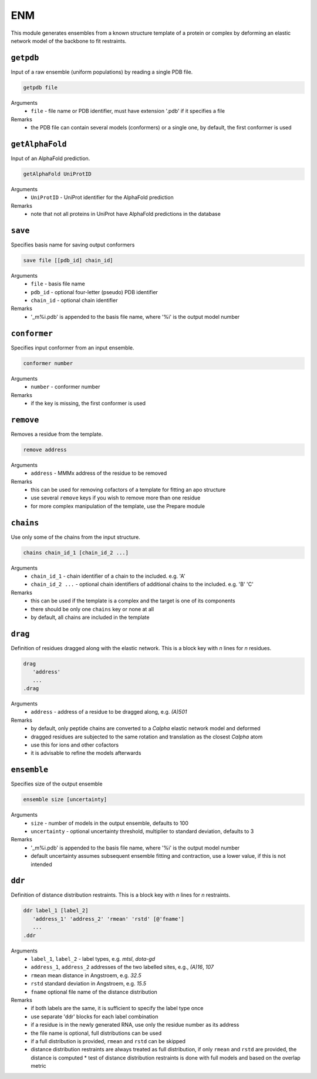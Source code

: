 .. _enm:

ENM
==========================

This module generates ensembles from a known structure template of a protein or complex by deforming an elastic network model of the backbone to fit restraints.

``getpdb``
---------------------------------

Input of a raw ensemble (uniform populations) by reading a single PDB file. 

.. code-block:: matlab

    getpdb file

Arguments
    *   ``file`` - file name or PDB identifier, must have extension '.pdb' if it specifies a file
Remarks
    *   the PDB file can contain several models (conformers) or a single one, by default, the first conformer is used
	
``getAlphaFold``
---------------------------------

Input of an AlphaFold prediction. 

.. code-block:: matlab

    getAlphaFold UniProtID

Arguments
    *   ``UniProtID`` - UniProt identifier for the AlphaFold prediction
Remarks
    *   note that not all proteins in UniProt have AlphaFold predictions in the database
	
``save``
---------------------------------

Specifies basis name for saving output conformers 

.. code-block:: matlab

    save file [[pdb_id] chain_id]

Arguments
    *   ``file`` - basis file name 
    *   ``pdb_id`` - optional four-letter (pseudo) PDB identifier
    *   ``chain_id`` - optional chain identifier
Remarks
    *   '_m%i.pdb' is appended to the basis file name, where '%i' is the output model number
	
``conformer``
---------------------------------

Specifies input conformer from an input ensemble. 

.. code-block:: matlab

    conformer number

Arguments
    *   ``number`` - conformer number
Remarks
    *   if the key is missing, the first conformer is used
	
``remove``
---------------------------------

Removes a residue from the template. 

.. code-block:: matlab

    remove address

Arguments
    *   ``address`` - MMMx address of the residue to be removed
Remarks
    *   this can be used for removing cofactors of a template for fitting an apo structure
    *   use several ``remove`` keys if you wish to remove more than one residue
    *   for more complex manipulation of the template, use the Prepare module	
	
``chains``
---------------------------------

Use only some of the chains from the input structure. 

.. code-block:: matlab

    chains chain_id_1 [chain_id_2 ...]

Arguments
    *   ``chain_id_1`` - chain identifier of a chain to the included. e.g. 'A'
    *   ``chain_id_2 ...`` - optional chain identifiers of additional chains to the included. e.g. 'B' 'C'
Remarks
    *   this can be used if the template is a complex and the target is one of its components 
    *   there should be only one ``chains`` key or none at all
    *   by default, all chains are included in the template
	
``drag``
---------------------------------

Definition of residues dragged along with the elastic network. This is a block key with `n` lines for `n` residues. 

.. code-block:: matlab

    drag
       'address'
       ...
    .drag

Arguments
    *   ``address`` - address of a residue to be dragged along, e.g. `(A)501`
Remarks
    *   by default, only peptide chains are converted to a `C\alpha` elastic network model and deformed
    *   dragged residues are subjected to the same rotation and translation as the closest `C\alpha` atom  
    *   use this for ions and other cofactors
    *   it is advisable to refine the models afterwards

``ensemble``
---------------------------------

Specifies size of the output ensemble

.. code-block:: matlab

    ensemble size [uncertainty]

Arguments
    *   ``size`` - number of models in the output ensemble, defaults to 100
    *   ``uncertainty`` - optional uncertainty threshold, multiplier to standard deviation, defaults to 3
Remarks
    *   '_m%i.pdb' is appended to the basis file name, where '%i' is the output model number
    *   default uncertainty assumes subsequent ensemble fitting and contraction, use a lower value, if this is not intended
	
``ddr``
---------------------------------

Definition of distance distribution restraints. This is a block key with `n` lines for `n` restraints. 

.. code-block:: matlab

    ddr label_1 [label_2]
       'address_1' 'address_2' 'rmean' 'rstd' [@'fname']
       ...
    .ddr

Arguments
    *   ``label_1``, ``label_2`` - label types, e.g. `mtsl`, `dota-gd`
    *   ``address_1``, ``address_2`` addresses of the two labelled sites, e.g., `(A)16`, `107`
    *   ``rmean`` mean distance in Angstroem, e.g. `32.5`
    *   ``rstd`` standard deviation in Angstroem, e.g. `15.5`
    *   ``fname`` optional file name of the distance distribution 
Remarks
    *   if both labels are the same, it is sufficient to specify the label type once
    *   use separate 'ddr' blocks for each label combination
    *   if a residue is in the newly generated RNA, use only the residue number as its address
    *   the file name is optional, full distributions can be used
    *   if a full distribution is provided, ``rmean`` and ``rstd`` can be skipped
    *   distance distribution restraints are always treated as full distribution, if only ``rmean`` and ``rstd`` are provided, the distance is computed
	*   test of distance distribution restraints is done with full models and based on the overlap metric

	
